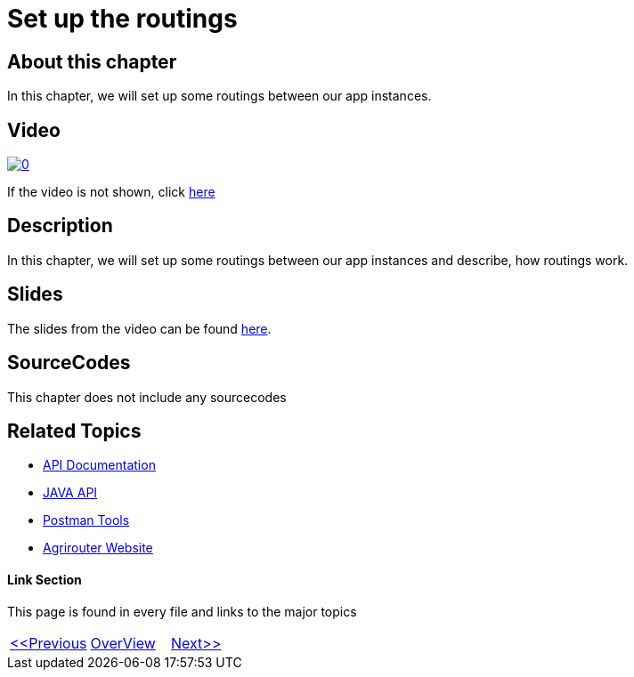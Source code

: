 = Set up the routings
:imagesdir: images

== About this chapter
In this chapter, we will set up some routings between our app instances.

== Video

image:https://img.youtube.com/vi/pTUM7bUC6Zc/0.jpg[link="https://www.youtube.com/watch?v=pTUM7bUC6Zc"]

If the video is not shown, click link:https://youtu.be/pTUM7bUC6Zc[here]

== Description
In this chapter, we will set up some routings between our app instances and describe, how routings work.


== Slides

The slides from the video can be found link:./slides/08_slides.pdf[here].

== SourceCodes
This chapter does not include any sourcecodes


== Related Topics
- link:https://github.com//DKE-Data/agrirouter-api-documentation[API Documentation]
- link:https://github.com//DKE-Data/agrirouter-api-java[JAVA API]
- link:https://github.com/DKE-Data/agrirouter-postman-tools[Postman Tools]
- link:https://my-agrirouter.com[Agrirouter Website]


==== Link Section
This page is found in every file and links to the major topics
[width="100%"]
|====
|link:../07-send-capabilities/index.adoc[<<Previous]|link:../README.adoc[OverView]|link:../09-send-subscriptions/index.adoc[Next>>]
|====

